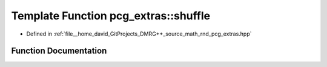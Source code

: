 .. _exhale_function_namespacepcg__extras_1a131f49fae5a8125fbe37eee8c28154b2:

Template Function pcg_extras::shuffle
=====================================

- Defined in :ref:`file__home_david_GitProjects_DMRG++_source_math_rnd_pcg_extras.hpp`


Function Documentation
----------------------


.. doxygenfunction:: pcg_extras::shuffle(Iter, Iter, RandType&&)
